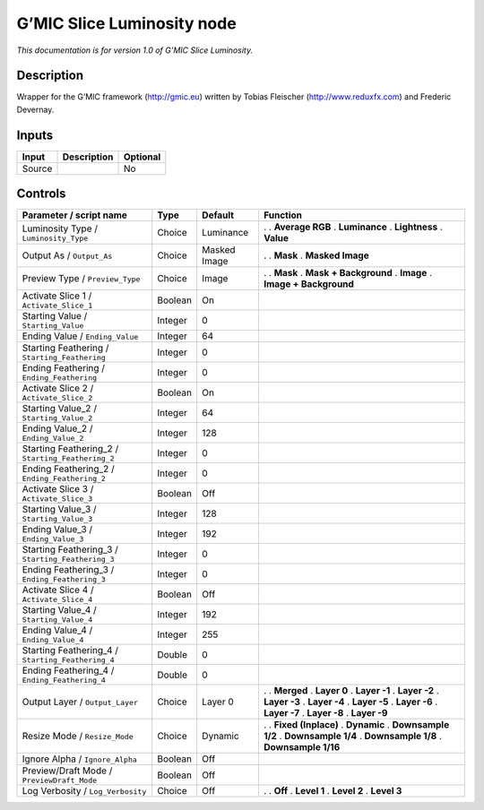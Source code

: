 .. _eu.gmic.SliceLuminosity:

G’MIC Slice Luminosity node
===========================

*This documentation is for version 1.0 of G’MIC Slice Luminosity.*

Description
-----------

Wrapper for the G’MIC framework (http://gmic.eu) written by Tobias Fleischer (http://www.reduxfx.com) and Frederic Devernay.

Inputs
------

====== =========== ========
Input  Description Optional
====== =========== ========
Source             No
====== =========== ========

Controls
--------

.. tabularcolumns:: |>{\raggedright}p{0.2\columnwidth}|>{\raggedright}p{0.06\columnwidth}|>{\raggedright}p{0.07\columnwidth}|p{0.63\columnwidth}|

.. cssclass:: longtable

================================================= ======= ============ ========================
Parameter / script name                           Type    Default      Function
================================================= ======= ============ ========================
Luminosity Type / ``Luminosity_Type``             Choice  Luminance    .  
                                                                       . **Average RGB**
                                                                       . **Luminance**
                                                                       . **Lightness**
                                                                       . **Value**
Output As / ``Output_As``                         Choice  Masked Image .  
                                                                       . **Mask**
                                                                       . **Masked Image**
Preview Type / ``Preview_Type``                   Choice  Image        .  
                                                                       . **Mask**
                                                                       . **Mask + Background**
                                                                       . **Image**
                                                                       . **Image + Background**
Activate Slice 1 / ``Activate_Slice_1``           Boolean On            
Starting Value / ``Starting_Value``               Integer 0             
Ending Value / ``Ending_Value``                   Integer 64            
Starting Feathering / ``Starting_Feathering``     Integer 0             
Ending Feathering / ``Ending_Feathering``         Integer 0             
Activate Slice 2 / ``Activate_Slice_2``           Boolean On            
Starting Value_2 / ``Starting_Value_2``           Integer 64            
Ending Value_2 / ``Ending_Value_2``               Integer 128           
Starting Feathering_2 / ``Starting_Feathering_2`` Integer 0             
Ending Feathering_2 / ``Ending_Feathering_2``     Integer 0             
Activate Slice 3 / ``Activate_Slice_3``           Boolean Off           
Starting Value_3 / ``Starting_Value_3``           Integer 128           
Ending Value_3 / ``Ending_Value_3``               Integer 192           
Starting Feathering_3 / ``Starting_Feathering_3`` Integer 0             
Ending Feathering_3 / ``Ending_Feathering_3``     Integer 0             
Activate Slice 4 / ``Activate_Slice_4``           Boolean Off           
Starting Value_4 / ``Starting_Value_4``           Integer 192           
Ending Value_4 / ``Ending_Value_4``               Integer 255           
Starting Feathering_4 / ``Starting_Feathering_4`` Double  0             
Ending Feathering_4 / ``Ending_Feathering_4``     Double  0             
Output Layer / ``Output_Layer``                   Choice  Layer 0      .  
                                                                       . **Merged**
                                                                       . **Layer 0**
                                                                       . **Layer -1**
                                                                       . **Layer -2**
                                                                       . **Layer -3**
                                                                       . **Layer -4**
                                                                       . **Layer -5**
                                                                       . **Layer -6**
                                                                       . **Layer -7**
                                                                       . **Layer -8**
                                                                       . **Layer -9**
Resize Mode / ``Resize_Mode``                     Choice  Dynamic      .  
                                                                       . **Fixed (Inplace)**
                                                                       . **Dynamic**
                                                                       . **Downsample 1/2**
                                                                       . **Downsample 1/4**
                                                                       . **Downsample 1/8**
                                                                       . **Downsample 1/16**
Ignore Alpha / ``Ignore_Alpha``                   Boolean Off           
Preview/Draft Mode / ``PreviewDraft_Mode``        Boolean Off           
Log Verbosity / ``Log_Verbosity``                 Choice  Off          .  
                                                                       . **Off**
                                                                       . **Level 1**
                                                                       . **Level 2**
                                                                       . **Level 3**
================================================= ======= ============ ========================
